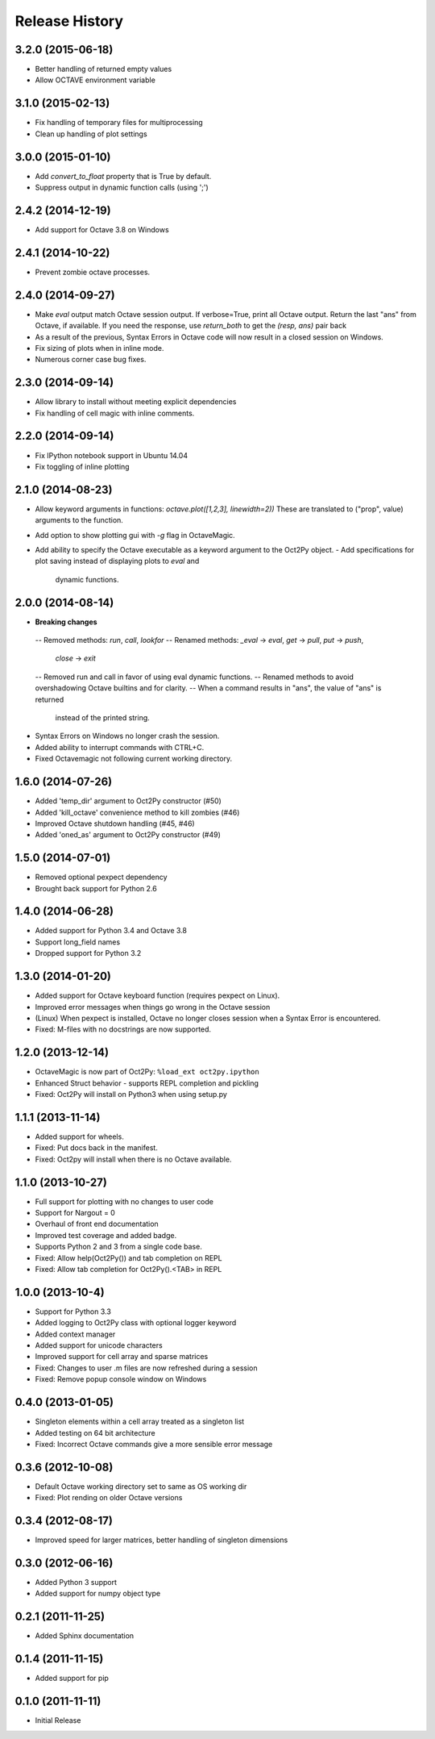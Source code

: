 .. :changelog:

Release History
---------------

3.2.0 (2015-06-18)
++++++++++++++++++
- Better handling of returned empty values
- Allow OCTAVE environment variable


3.1.0 (2015-02-13)
++++++++++++++++++
- Fix handling of temporary files for multiprocessing
- Clean up handling of plot settings


3.0.0 (2015-01-10)
++++++++++++++++++
- Add `convert_to_float` property that is True by default.
- Suppress output in dynamic function calls (using ';')


2.4.2 (2014-12-19)
++++++++++++++++++
- Add support for Octave 3.8 on Windows

2.4.1 (2014-10-22)
++++++++++++++++++
- Prevent zombie octave processes.

2.4.0 (2014-09-27)
++++++++++++++++++
- Make `eval` output match Octave session output.
  If verbose=True, print all Octave output.
  Return the last "ans" from Octave, if available.
  If you need the response, use `return_both` to get the
  `(resp, ans)` pair back
- As a result of the previous, Syntax Errors in Octave code
  will now result in a closed session on Windows.
- Fix sizing of plots when in inline mode.
- Numerous corner case bug fixes.


2.3.0 (2014-09-14)
++++++++++++++++++
- Allow library to install without meeting explicit dependencies
- Fix handling of cell magic with inline comments.


2.2.0 (2014-09-14)
++++++++++++++++++
- Fix IPython notebook support in Ubuntu 14.04
- Fix toggling of inline plotting


2.1.0 (2014-08-23)
++++++++++++++++++
- Allow keyword arguments in functions: `octave.plot([1,2,3], linewidth=2))`
  These are translated to ("prop", value) arguments to the function.
- Add option to show plotting gui with `-g` flag in OctaveMagic.
- Add ability to specify the Octave executable as a keyword argument to
  the Oct2Py object.
  - Add specifications for plot saving instead of displaying plots to `eval` and
    dynamic functions.


2.0.0 (2014-08-14)
++++++++++++++++++
- **Breaking changes**
 -- Removed methods: `run`, `call`, `lookfor`
 -- Renamed methods: `_eval` -> `eval`, `get` -> `pull`, `put` -> `push`,
    `close` -> `exit`
 -- Removed run and call in favor of using eval dynamic functions.
 -- Renamed methods to avoid overshadowing Octave builtins and for clarity.
 -- When a command results in "ans", the value of "ans" is returned
    instead of the printed string.
- Syntax Errors on Windows no longer crash the session.
- Added ability to interrupt commands with CTRL+C.
- Fixed Octavemagic not following current working directory.


1.6.0 (2014-07-26)
++++++++++++++++++
- Added 'temp_dir' argument to Oct2Py constructor (#50)
- Added 'kill_octave' convenience method to kill zombies (#46)
- Improved Octave shutdown handling (#45, #46)
- Added 'oned_as' argument to Oct2Py constructor (#49)


1.5.0 (2014-07-01)
++++++++++++++++++
- Removed optional pexpect dependency
- Brought back support for Python 2.6


1.4.0 (2014-06-28)
++++++++++++++++++
- Added support for Python 3.4 and Octave 3.8
- Support long_field names
- Dropped support for Python 3.2


1.3.0 (2014-01-20)
++++++++++++++++++
- Added support for Octave keyboard function (requires pexpect on Linux).
- Improved error messages when things go wrong in the Octave session
- (Linux) When pexpect is installed, Octave no longer closes session when
  a Syntax Error is encountered.
- Fixed: M-files with no docstrings are now supported.


1.2.0 (2013-12-14)
++++++++++++++++++
- OctaveMagic is now part of Oct2Py: ``%load_ext oct2py.ipython``
- Enhanced Struct behavior - supports REPL completion and pickling
- Fixed: Oct2Py will install on Python3 when using setup.py


1.1.1 (2013-11-14)
++++++++++++++++++
- Added support for wheels.
- Fixed: Put docs back in the manifest.
- Fixed: Oct2py will install when there is no Octave available.


1.1.0 (2013-10-27)
++++++++++++++++++

- Full support for plotting with no changes to user code
- Support for Nargout = 0
- Overhaul of front end documentation
- Improved test coverage and added badge.
- Supports Python 2 and 3 from a single code base.
- Fixed: Allow help(Oct2Py()) and tab completion on REPL
- Fixed: Allow tab completion for Oct2Py().<TAB> in REPL


1.0.0 (2013-10-4)
+++++++++++++++++

- Support for Python 3.3
- Added logging to Oct2Py class with optional logger keyword
- Added context manager
- Added support for unicode characters
- Improved support for cell array and sparse matrices
- Fixed: Changes to user .m files are now refreshed during a session
- Fixed: Remove popup console window on Windows


0.4.0 (2013-01-05)
++++++++++++++++++

- Singleton elements within a cell array treated as a singleton list
- Added testing on 64 bit architecture
- Fixed:  Incorrect Octave commands give a more sensible error message


0.3.6 (2012-10-08)
++++++++++++++++++

- Default Octave working directory set to same as OS working dir
- Fixed: Plot rending on older Octave versions


0.3.4 (2012-08-17)
++++++++++++++++++

- Improved speed for larger matrices, better handling of singleton dimensions


0.3.0 (2012-06-16)
++++++++++++++++++

- Added Python 3 support
- Added support for numpy object type


0.2.1 (2011-11-25)
++++++++++++++++++

- Added Sphinx documentation


0.1.4 (2011-11-15)
++++++++++++++++++

- Added support for pip


0.1.0 (2011-11-11)
++++++++++++++++++

- Initial Release
